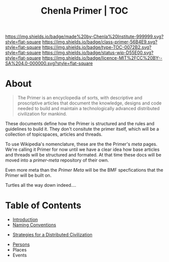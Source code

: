 #   -*- mode: org; fill-column: 60 -*-

#+TITLE: Chenla Primer | TOC
#+STARTUP: showall
#+TOC: headlines 4
#+PROPERTY: filename
:PROPERTIES:
:CUSTOM_ID: 
:Name:      /home/deerpig/proj/chenla/primer/index.org
:Created:   2016-08-20T16:40@Wat Phnom (11.5733N17-104.925295W)
:ID:        5995dc73-91da-4940-bae1-efb75ce040d4
:VER:       557691003.681674029
:GEO:       48P-491193-1287029-15
:BXID:      proj:XCA6-8881
:Class:     primer
:Type:      work
:Status:    wip
:Licence:   MIT/CC BY-SA 4.0
:END:

[[https://img.shields.io/badge/made%20by-Chenla%20Institute-999999.svg?style=flat-square]] 
[[https://img.shields.io/badge/class-primer-56B4E9.svg?style=flat-square]]
[[https://img.shields.io/badge/type-TOC-0072B2.svg?style=flat-square]]
[[https://img.shields.io/badge/status-wip-D55E00.svg?style=flat-square]]
[[https://img.shields.io/badge/licence-MIT%2FCC%20BY--SA%204.0-000000.svg?style=flat-square]]

* About

#+begin_quote
The Primer is an encyclopedia of sorts, with descriptive and
proscriptive articles that document the knowledge, designs and code
needed to build and maintain a technologically advanced distributed
civilization for mankind.
#+end_quote

These documents define how the Primer is structured
and the rules and guidelines to build it.  They don't
consitute the primer itself, which will be a collection of
topicspaces, articles and threads.

To use Wikipedia's nomenclature, these are the the Primer's
/meta/ pages.  We're calling it Primer for now until we have
a clear idea how base articles and threads will be
structured and formated.  At that time these docs will be
moved into a /primer-meta/ repository of their own.

Even more meta than the /Primer Meta/ will be the BMF
specfications that the Primer will be built on.

Turtles all the way down indeed....

* Table of Contents

 - [[./prim-introduction.org][Introduction]]
 - [[./prim-naming-conventions.org][Naming Conventions]] 


 - [[./prim-strategies.org][Strategies for a Distributed Civilization]]


 - [[./primer-persons.org][Persons]]
 - Places
 - Events 
